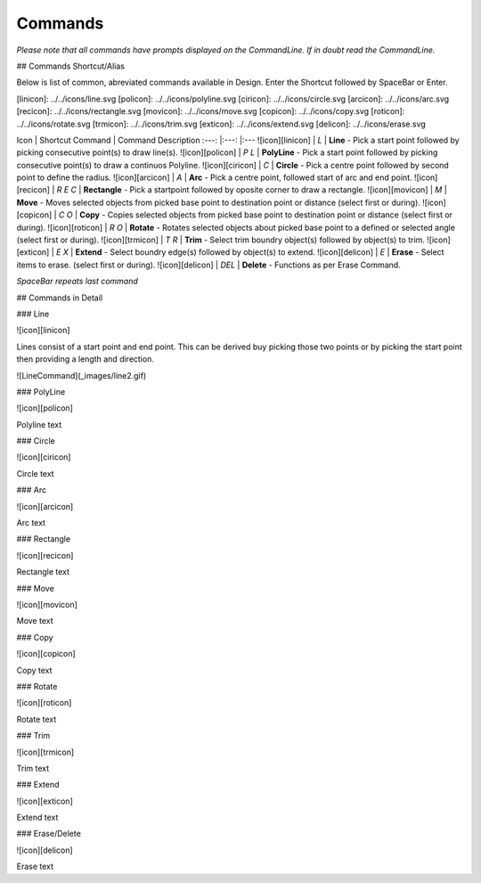 Commands
========

*Please note that all commands have prompts displayed on the CommandLine. If in doubt read the CommandLine.*

## Commands Shortcut/Alias

Below is list of common, abreviated commands available in Design. Enter the Shortcut followed by SpaceBar or Enter.

[linicon]: ../../icons/line.svg
[policon]: ../../icons/polyline.svg
[ciricon]: ../../icons/circle.svg
[arcicon]: ../../icons/arc.svg
[recicon]: ../../icons/rectangle.svg
[movicon]: ../../icons/move.svg
[copicon]: ../../icons/copy.svg
[roticon]: ../../icons/rotate.svg
[trmicon]: ../../icons/trim.svg
[exticon]: ../../icons/extend.svg
[delicon]: ../../icons/erase.svg


Icon             | Shortcut Command  | Command Description
:---:            |:---:              |:---
![icon][linicon] | `L`               | **Line** - Pick a start point followed by picking consecutive point(s) to draw line(s).
![icon][policon] | `P` `L`           | **PolyLine** - Pick a start point followed by picking consecutive point(s) to draw a continuos Polyline.
![icon][ciricon] | `C`               | **Circle** - Pick a centre point followed by second point to define the radius.
![icon][arcicon] | `A`               | **Arc** - Pick a centre point, followed start of arc and end point.
![icon][recicon] | `R` `E` `C`       | **Rectangle** - Pick a startpoint followed by oposite corner to draw a rectangle.
![icon][movicon] | `M`               | **Move** - Moves selected objects from picked base point to destination point or distance (select first or during).
![icon][copicon] | `C` `O`           | **Copy** - Copies selected objects from picked base point to destination point or distance (select first or during).
![icon][roticon] | `R` `O`           | **Rotate** - Rotates selected objects about picked base point to a defined or selected angle (select first or during).
![icon][trmicon] | `T` `R`           | **Trim** - Select trim boundry object(s) followed by object(s) to trim.
![icon][exticon] | `E` `X`           | **Extend** - Select boundry edge(s) followed by object(s) to extend.
![icon][delicon] | `E`               | **Erase** - Select items to erase. (select first or during). 
![icon][delicon] | `DEL`             | **Delete** - Functions as per Erase Command.

*SpaceBar repeats last command*

## Commands in Detail

### Line

![icon][linicon] 

Lines consist of a start point and end point. This can be derived buy picking those two points or by picking the start point then providing a length and direction.

![LineCommand](_images/line2.gif)

### PolyLine

![icon][policon] 

Polyline text

### Circle

![icon][ciricon] 

Circle text

### Arc

![icon][arcicon] 

Arc text

### Rectangle

![icon][recicon] 

Rectangle text

### Move

![icon][movicon] 

Move text

### Copy

![icon][copicon] 

Copy text

### Rotate

![icon][roticon] 

Rotate text

### Trim

![icon][trmicon] 

Trim text

### Extend

![icon][exticon] 

Extend text

### Erase/Delete

![icon][delicon] 

Erase text